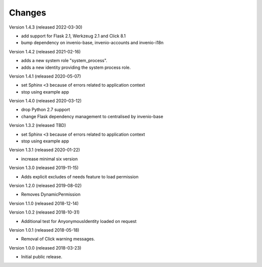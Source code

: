 ..
    This file is part of Invenio.
    Copyright (C) 2015-2018 CERN.

    Invenio is free software; you can redistribute it and/or modify it
    under the terms of the MIT License; see LICENSE file for more details.

Changes
=======

Version 1.4.3 (released 2022-03-30)

- add support for Flask 2.1, Werkzeug 2.1 and Click 8.1
- bump dependency on invenio-base, invenio-accounts and invenio-i18n

Version 1.4.2 (released 2021-02-16)

- adds a new system role "system_process".
- adds a new identity providing the system process role.

Version 1.4.1 (released 2020-05-07)

- set Sphinx ``<3`` because of errors related to application context
- stop using example app

Version 1.4.0 (released 2020-03-12)

- drop Python 2.7 support
- change Flask dependency management to centralised by invenio-base

Version 1.3.2 (released TBD)

- set Sphinx ``<3`` because of errors related to application context
- stop using example app

Version 1.3.1 (released 2020-01-22)

- increase minimal six version

Version 1.3.0 (released 2019-11-15)

- Adds explicit excludes of needs feature to load permission

Version 1.2.0 (released 2019-08-02)

- Removes DynamicPermission

Version 1.1.0 (released 2018-12-14)

Version 1.0.2 (released 2018-10-31)

- Additional test for AnyonymousIdentity loaded on request

Version 1.0.1 (released 2018-05-18)

- Removal of Click warning messages.


Version 1.0.0 (released 2018-03-23)

- Initial public release.
